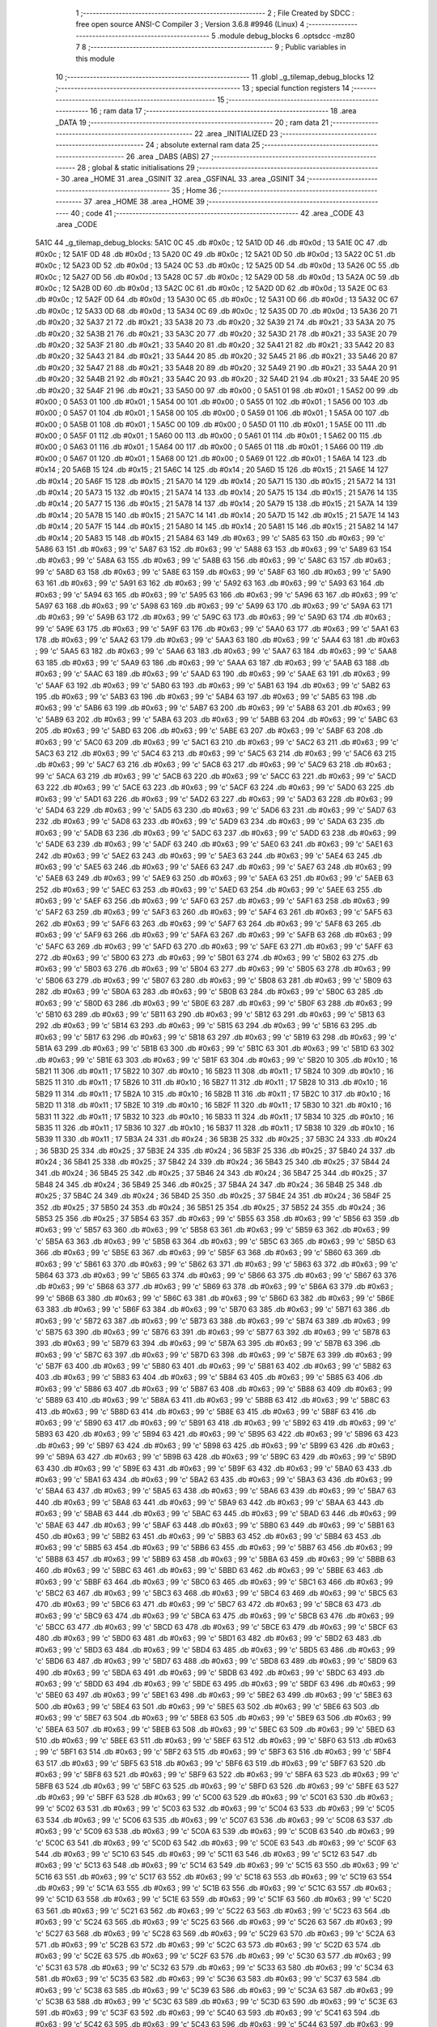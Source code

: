                               1 ;--------------------------------------------------------
                              2 ; File Created by SDCC : free open source ANSI-C Compiler
                              3 ; Version 3.6.8 #9946 (Linux)
                              4 ;--------------------------------------------------------
                              5 	.module debug_blocks
                              6 	.optsdcc -mz80
                              7 	
                              8 ;--------------------------------------------------------
                              9 ; Public variables in this module
                             10 ;--------------------------------------------------------
                             11 	.globl _g_tilemap_debug_blocks
                             12 ;--------------------------------------------------------
                             13 ; special function registers
                             14 ;--------------------------------------------------------
                             15 ;--------------------------------------------------------
                             16 ; ram data
                             17 ;--------------------------------------------------------
                             18 	.area _DATA
                             19 ;--------------------------------------------------------
                             20 ; ram data
                             21 ;--------------------------------------------------------
                             22 	.area _INITIALIZED
                             23 ;--------------------------------------------------------
                             24 ; absolute external ram data
                             25 ;--------------------------------------------------------
                             26 	.area _DABS (ABS)
                             27 ;--------------------------------------------------------
                             28 ; global & static initialisations
                             29 ;--------------------------------------------------------
                             30 	.area _HOME
                             31 	.area _GSINIT
                             32 	.area _GSFINAL
                             33 	.area _GSINIT
                             34 ;--------------------------------------------------------
                             35 ; Home
                             36 ;--------------------------------------------------------
                             37 	.area _HOME
                             38 	.area _HOME
                             39 ;--------------------------------------------------------
                             40 ; code
                             41 ;--------------------------------------------------------
                             42 	.area _CODE
                             43 	.area _CODE
   5A1C                      44 _g_tilemap_debug_blocks:
   5A1C 0C                   45 	.db #0x0c	; 12
   5A1D 0D                   46 	.db #0x0d	; 13
   5A1E 0C                   47 	.db #0x0c	; 12
   5A1F 0D                   48 	.db #0x0d	; 13
   5A20 0C                   49 	.db #0x0c	; 12
   5A21 0D                   50 	.db #0x0d	; 13
   5A22 0C                   51 	.db #0x0c	; 12
   5A23 0D                   52 	.db #0x0d	; 13
   5A24 0C                   53 	.db #0x0c	; 12
   5A25 0D                   54 	.db #0x0d	; 13
   5A26 0C                   55 	.db #0x0c	; 12
   5A27 0D                   56 	.db #0x0d	; 13
   5A28 0C                   57 	.db #0x0c	; 12
   5A29 0D                   58 	.db #0x0d	; 13
   5A2A 0C                   59 	.db #0x0c	; 12
   5A2B 0D                   60 	.db #0x0d	; 13
   5A2C 0C                   61 	.db #0x0c	; 12
   5A2D 0D                   62 	.db #0x0d	; 13
   5A2E 0C                   63 	.db #0x0c	; 12
   5A2F 0D                   64 	.db #0x0d	; 13
   5A30 0C                   65 	.db #0x0c	; 12
   5A31 0D                   66 	.db #0x0d	; 13
   5A32 0C                   67 	.db #0x0c	; 12
   5A33 0D                   68 	.db #0x0d	; 13
   5A34 0C                   69 	.db #0x0c	; 12
   5A35 0D                   70 	.db #0x0d	; 13
   5A36 20                   71 	.db #0x20	; 32
   5A37 21                   72 	.db #0x21	; 33
   5A38 20                   73 	.db #0x20	; 32
   5A39 21                   74 	.db #0x21	; 33
   5A3A 20                   75 	.db #0x20	; 32
   5A3B 21                   76 	.db #0x21	; 33
   5A3C 20                   77 	.db #0x20	; 32
   5A3D 21                   78 	.db #0x21	; 33
   5A3E 20                   79 	.db #0x20	; 32
   5A3F 21                   80 	.db #0x21	; 33
   5A40 20                   81 	.db #0x20	; 32
   5A41 21                   82 	.db #0x21	; 33
   5A42 20                   83 	.db #0x20	; 32
   5A43 21                   84 	.db #0x21	; 33
   5A44 20                   85 	.db #0x20	; 32
   5A45 21                   86 	.db #0x21	; 33
   5A46 20                   87 	.db #0x20	; 32
   5A47 21                   88 	.db #0x21	; 33
   5A48 20                   89 	.db #0x20	; 32
   5A49 21                   90 	.db #0x21	; 33
   5A4A 20                   91 	.db #0x20	; 32
   5A4B 21                   92 	.db #0x21	; 33
   5A4C 20                   93 	.db #0x20	; 32
   5A4D 21                   94 	.db #0x21	; 33
   5A4E 20                   95 	.db #0x20	; 32
   5A4F 21                   96 	.db #0x21	; 33
   5A50 00                   97 	.db #0x00	; 0
   5A51 01                   98 	.db #0x01	; 1
   5A52 00                   99 	.db #0x00	; 0
   5A53 01                  100 	.db #0x01	; 1
   5A54 00                  101 	.db #0x00	; 0
   5A55 01                  102 	.db #0x01	; 1
   5A56 00                  103 	.db #0x00	; 0
   5A57 01                  104 	.db #0x01	; 1
   5A58 00                  105 	.db #0x00	; 0
   5A59 01                  106 	.db #0x01	; 1
   5A5A 00                  107 	.db #0x00	; 0
   5A5B 01                  108 	.db #0x01	; 1
   5A5C 00                  109 	.db #0x00	; 0
   5A5D 01                  110 	.db #0x01	; 1
   5A5E 00                  111 	.db #0x00	; 0
   5A5F 01                  112 	.db #0x01	; 1
   5A60 00                  113 	.db #0x00	; 0
   5A61 01                  114 	.db #0x01	; 1
   5A62 00                  115 	.db #0x00	; 0
   5A63 01                  116 	.db #0x01	; 1
   5A64 00                  117 	.db #0x00	; 0
   5A65 01                  118 	.db #0x01	; 1
   5A66 00                  119 	.db #0x00	; 0
   5A67 01                  120 	.db #0x01	; 1
   5A68 00                  121 	.db #0x00	; 0
   5A69 01                  122 	.db #0x01	; 1
   5A6A 14                  123 	.db #0x14	; 20
   5A6B 15                  124 	.db #0x15	; 21
   5A6C 14                  125 	.db #0x14	; 20
   5A6D 15                  126 	.db #0x15	; 21
   5A6E 14                  127 	.db #0x14	; 20
   5A6F 15                  128 	.db #0x15	; 21
   5A70 14                  129 	.db #0x14	; 20
   5A71 15                  130 	.db #0x15	; 21
   5A72 14                  131 	.db #0x14	; 20
   5A73 15                  132 	.db #0x15	; 21
   5A74 14                  133 	.db #0x14	; 20
   5A75 15                  134 	.db #0x15	; 21
   5A76 14                  135 	.db #0x14	; 20
   5A77 15                  136 	.db #0x15	; 21
   5A78 14                  137 	.db #0x14	; 20
   5A79 15                  138 	.db #0x15	; 21
   5A7A 14                  139 	.db #0x14	; 20
   5A7B 15                  140 	.db #0x15	; 21
   5A7C 14                  141 	.db #0x14	; 20
   5A7D 15                  142 	.db #0x15	; 21
   5A7E 14                  143 	.db #0x14	; 20
   5A7F 15                  144 	.db #0x15	; 21
   5A80 14                  145 	.db #0x14	; 20
   5A81 15                  146 	.db #0x15	; 21
   5A82 14                  147 	.db #0x14	; 20
   5A83 15                  148 	.db #0x15	; 21
   5A84 63                  149 	.db #0x63	; 99	'c'
   5A85 63                  150 	.db #0x63	; 99	'c'
   5A86 63                  151 	.db #0x63	; 99	'c'
   5A87 63                  152 	.db #0x63	; 99	'c'
   5A88 63                  153 	.db #0x63	; 99	'c'
   5A89 63                  154 	.db #0x63	; 99	'c'
   5A8A 63                  155 	.db #0x63	; 99	'c'
   5A8B 63                  156 	.db #0x63	; 99	'c'
   5A8C 63                  157 	.db #0x63	; 99	'c'
   5A8D 63                  158 	.db #0x63	; 99	'c'
   5A8E 63                  159 	.db #0x63	; 99	'c'
   5A8F 63                  160 	.db #0x63	; 99	'c'
   5A90 63                  161 	.db #0x63	; 99	'c'
   5A91 63                  162 	.db #0x63	; 99	'c'
   5A92 63                  163 	.db #0x63	; 99	'c'
   5A93 63                  164 	.db #0x63	; 99	'c'
   5A94 63                  165 	.db #0x63	; 99	'c'
   5A95 63                  166 	.db #0x63	; 99	'c'
   5A96 63                  167 	.db #0x63	; 99	'c'
   5A97 63                  168 	.db #0x63	; 99	'c'
   5A98 63                  169 	.db #0x63	; 99	'c'
   5A99 63                  170 	.db #0x63	; 99	'c'
   5A9A 63                  171 	.db #0x63	; 99	'c'
   5A9B 63                  172 	.db #0x63	; 99	'c'
   5A9C 63                  173 	.db #0x63	; 99	'c'
   5A9D 63                  174 	.db #0x63	; 99	'c'
   5A9E 63                  175 	.db #0x63	; 99	'c'
   5A9F 63                  176 	.db #0x63	; 99	'c'
   5AA0 63                  177 	.db #0x63	; 99	'c'
   5AA1 63                  178 	.db #0x63	; 99	'c'
   5AA2 63                  179 	.db #0x63	; 99	'c'
   5AA3 63                  180 	.db #0x63	; 99	'c'
   5AA4 63                  181 	.db #0x63	; 99	'c'
   5AA5 63                  182 	.db #0x63	; 99	'c'
   5AA6 63                  183 	.db #0x63	; 99	'c'
   5AA7 63                  184 	.db #0x63	; 99	'c'
   5AA8 63                  185 	.db #0x63	; 99	'c'
   5AA9 63                  186 	.db #0x63	; 99	'c'
   5AAA 63                  187 	.db #0x63	; 99	'c'
   5AAB 63                  188 	.db #0x63	; 99	'c'
   5AAC 63                  189 	.db #0x63	; 99	'c'
   5AAD 63                  190 	.db #0x63	; 99	'c'
   5AAE 63                  191 	.db #0x63	; 99	'c'
   5AAF 63                  192 	.db #0x63	; 99	'c'
   5AB0 63                  193 	.db #0x63	; 99	'c'
   5AB1 63                  194 	.db #0x63	; 99	'c'
   5AB2 63                  195 	.db #0x63	; 99	'c'
   5AB3 63                  196 	.db #0x63	; 99	'c'
   5AB4 63                  197 	.db #0x63	; 99	'c'
   5AB5 63                  198 	.db #0x63	; 99	'c'
   5AB6 63                  199 	.db #0x63	; 99	'c'
   5AB7 63                  200 	.db #0x63	; 99	'c'
   5AB8 63                  201 	.db #0x63	; 99	'c'
   5AB9 63                  202 	.db #0x63	; 99	'c'
   5ABA 63                  203 	.db #0x63	; 99	'c'
   5ABB 63                  204 	.db #0x63	; 99	'c'
   5ABC 63                  205 	.db #0x63	; 99	'c'
   5ABD 63                  206 	.db #0x63	; 99	'c'
   5ABE 63                  207 	.db #0x63	; 99	'c'
   5ABF 63                  208 	.db #0x63	; 99	'c'
   5AC0 63                  209 	.db #0x63	; 99	'c'
   5AC1 63                  210 	.db #0x63	; 99	'c'
   5AC2 63                  211 	.db #0x63	; 99	'c'
   5AC3 63                  212 	.db #0x63	; 99	'c'
   5AC4 63                  213 	.db #0x63	; 99	'c'
   5AC5 63                  214 	.db #0x63	; 99	'c'
   5AC6 63                  215 	.db #0x63	; 99	'c'
   5AC7 63                  216 	.db #0x63	; 99	'c'
   5AC8 63                  217 	.db #0x63	; 99	'c'
   5AC9 63                  218 	.db #0x63	; 99	'c'
   5ACA 63                  219 	.db #0x63	; 99	'c'
   5ACB 63                  220 	.db #0x63	; 99	'c'
   5ACC 63                  221 	.db #0x63	; 99	'c'
   5ACD 63                  222 	.db #0x63	; 99	'c'
   5ACE 63                  223 	.db #0x63	; 99	'c'
   5ACF 63                  224 	.db #0x63	; 99	'c'
   5AD0 63                  225 	.db #0x63	; 99	'c'
   5AD1 63                  226 	.db #0x63	; 99	'c'
   5AD2 63                  227 	.db #0x63	; 99	'c'
   5AD3 63                  228 	.db #0x63	; 99	'c'
   5AD4 63                  229 	.db #0x63	; 99	'c'
   5AD5 63                  230 	.db #0x63	; 99	'c'
   5AD6 63                  231 	.db #0x63	; 99	'c'
   5AD7 63                  232 	.db #0x63	; 99	'c'
   5AD8 63                  233 	.db #0x63	; 99	'c'
   5AD9 63                  234 	.db #0x63	; 99	'c'
   5ADA 63                  235 	.db #0x63	; 99	'c'
   5ADB 63                  236 	.db #0x63	; 99	'c'
   5ADC 63                  237 	.db #0x63	; 99	'c'
   5ADD 63                  238 	.db #0x63	; 99	'c'
   5ADE 63                  239 	.db #0x63	; 99	'c'
   5ADF 63                  240 	.db #0x63	; 99	'c'
   5AE0 63                  241 	.db #0x63	; 99	'c'
   5AE1 63                  242 	.db #0x63	; 99	'c'
   5AE2 63                  243 	.db #0x63	; 99	'c'
   5AE3 63                  244 	.db #0x63	; 99	'c'
   5AE4 63                  245 	.db #0x63	; 99	'c'
   5AE5 63                  246 	.db #0x63	; 99	'c'
   5AE6 63                  247 	.db #0x63	; 99	'c'
   5AE7 63                  248 	.db #0x63	; 99	'c'
   5AE8 63                  249 	.db #0x63	; 99	'c'
   5AE9 63                  250 	.db #0x63	; 99	'c'
   5AEA 63                  251 	.db #0x63	; 99	'c'
   5AEB 63                  252 	.db #0x63	; 99	'c'
   5AEC 63                  253 	.db #0x63	; 99	'c'
   5AED 63                  254 	.db #0x63	; 99	'c'
   5AEE 63                  255 	.db #0x63	; 99	'c'
   5AEF 63                  256 	.db #0x63	; 99	'c'
   5AF0 63                  257 	.db #0x63	; 99	'c'
   5AF1 63                  258 	.db #0x63	; 99	'c'
   5AF2 63                  259 	.db #0x63	; 99	'c'
   5AF3 63                  260 	.db #0x63	; 99	'c'
   5AF4 63                  261 	.db #0x63	; 99	'c'
   5AF5 63                  262 	.db #0x63	; 99	'c'
   5AF6 63                  263 	.db #0x63	; 99	'c'
   5AF7 63                  264 	.db #0x63	; 99	'c'
   5AF8 63                  265 	.db #0x63	; 99	'c'
   5AF9 63                  266 	.db #0x63	; 99	'c'
   5AFA 63                  267 	.db #0x63	; 99	'c'
   5AFB 63                  268 	.db #0x63	; 99	'c'
   5AFC 63                  269 	.db #0x63	; 99	'c'
   5AFD 63                  270 	.db #0x63	; 99	'c'
   5AFE 63                  271 	.db #0x63	; 99	'c'
   5AFF 63                  272 	.db #0x63	; 99	'c'
   5B00 63                  273 	.db #0x63	; 99	'c'
   5B01 63                  274 	.db #0x63	; 99	'c'
   5B02 63                  275 	.db #0x63	; 99	'c'
   5B03 63                  276 	.db #0x63	; 99	'c'
   5B04 63                  277 	.db #0x63	; 99	'c'
   5B05 63                  278 	.db #0x63	; 99	'c'
   5B06 63                  279 	.db #0x63	; 99	'c'
   5B07 63                  280 	.db #0x63	; 99	'c'
   5B08 63                  281 	.db #0x63	; 99	'c'
   5B09 63                  282 	.db #0x63	; 99	'c'
   5B0A 63                  283 	.db #0x63	; 99	'c'
   5B0B 63                  284 	.db #0x63	; 99	'c'
   5B0C 63                  285 	.db #0x63	; 99	'c'
   5B0D 63                  286 	.db #0x63	; 99	'c'
   5B0E 63                  287 	.db #0x63	; 99	'c'
   5B0F 63                  288 	.db #0x63	; 99	'c'
   5B10 63                  289 	.db #0x63	; 99	'c'
   5B11 63                  290 	.db #0x63	; 99	'c'
   5B12 63                  291 	.db #0x63	; 99	'c'
   5B13 63                  292 	.db #0x63	; 99	'c'
   5B14 63                  293 	.db #0x63	; 99	'c'
   5B15 63                  294 	.db #0x63	; 99	'c'
   5B16 63                  295 	.db #0x63	; 99	'c'
   5B17 63                  296 	.db #0x63	; 99	'c'
   5B18 63                  297 	.db #0x63	; 99	'c'
   5B19 63                  298 	.db #0x63	; 99	'c'
   5B1A 63                  299 	.db #0x63	; 99	'c'
   5B1B 63                  300 	.db #0x63	; 99	'c'
   5B1C 63                  301 	.db #0x63	; 99	'c'
   5B1D 63                  302 	.db #0x63	; 99	'c'
   5B1E 63                  303 	.db #0x63	; 99	'c'
   5B1F 63                  304 	.db #0x63	; 99	'c'
   5B20 10                  305 	.db #0x10	; 16
   5B21 11                  306 	.db #0x11	; 17
   5B22 10                  307 	.db #0x10	; 16
   5B23 11                  308 	.db #0x11	; 17
   5B24 10                  309 	.db #0x10	; 16
   5B25 11                  310 	.db #0x11	; 17
   5B26 10                  311 	.db #0x10	; 16
   5B27 11                  312 	.db #0x11	; 17
   5B28 10                  313 	.db #0x10	; 16
   5B29 11                  314 	.db #0x11	; 17
   5B2A 10                  315 	.db #0x10	; 16
   5B2B 11                  316 	.db #0x11	; 17
   5B2C 10                  317 	.db #0x10	; 16
   5B2D 11                  318 	.db #0x11	; 17
   5B2E 10                  319 	.db #0x10	; 16
   5B2F 11                  320 	.db #0x11	; 17
   5B30 10                  321 	.db #0x10	; 16
   5B31 11                  322 	.db #0x11	; 17
   5B32 10                  323 	.db #0x10	; 16
   5B33 11                  324 	.db #0x11	; 17
   5B34 10                  325 	.db #0x10	; 16
   5B35 11                  326 	.db #0x11	; 17
   5B36 10                  327 	.db #0x10	; 16
   5B37 11                  328 	.db #0x11	; 17
   5B38 10                  329 	.db #0x10	; 16
   5B39 11                  330 	.db #0x11	; 17
   5B3A 24                  331 	.db #0x24	; 36
   5B3B 25                  332 	.db #0x25	; 37
   5B3C 24                  333 	.db #0x24	; 36
   5B3D 25                  334 	.db #0x25	; 37
   5B3E 24                  335 	.db #0x24	; 36
   5B3F 25                  336 	.db #0x25	; 37
   5B40 24                  337 	.db #0x24	; 36
   5B41 25                  338 	.db #0x25	; 37
   5B42 24                  339 	.db #0x24	; 36
   5B43 25                  340 	.db #0x25	; 37
   5B44 24                  341 	.db #0x24	; 36
   5B45 25                  342 	.db #0x25	; 37
   5B46 24                  343 	.db #0x24	; 36
   5B47 25                  344 	.db #0x25	; 37
   5B48 24                  345 	.db #0x24	; 36
   5B49 25                  346 	.db #0x25	; 37
   5B4A 24                  347 	.db #0x24	; 36
   5B4B 25                  348 	.db #0x25	; 37
   5B4C 24                  349 	.db #0x24	; 36
   5B4D 25                  350 	.db #0x25	; 37
   5B4E 24                  351 	.db #0x24	; 36
   5B4F 25                  352 	.db #0x25	; 37
   5B50 24                  353 	.db #0x24	; 36
   5B51 25                  354 	.db #0x25	; 37
   5B52 24                  355 	.db #0x24	; 36
   5B53 25                  356 	.db #0x25	; 37
   5B54 63                  357 	.db #0x63	; 99	'c'
   5B55 63                  358 	.db #0x63	; 99	'c'
   5B56 63                  359 	.db #0x63	; 99	'c'
   5B57 63                  360 	.db #0x63	; 99	'c'
   5B58 63                  361 	.db #0x63	; 99	'c'
   5B59 63                  362 	.db #0x63	; 99	'c'
   5B5A 63                  363 	.db #0x63	; 99	'c'
   5B5B 63                  364 	.db #0x63	; 99	'c'
   5B5C 63                  365 	.db #0x63	; 99	'c'
   5B5D 63                  366 	.db #0x63	; 99	'c'
   5B5E 63                  367 	.db #0x63	; 99	'c'
   5B5F 63                  368 	.db #0x63	; 99	'c'
   5B60 63                  369 	.db #0x63	; 99	'c'
   5B61 63                  370 	.db #0x63	; 99	'c'
   5B62 63                  371 	.db #0x63	; 99	'c'
   5B63 63                  372 	.db #0x63	; 99	'c'
   5B64 63                  373 	.db #0x63	; 99	'c'
   5B65 63                  374 	.db #0x63	; 99	'c'
   5B66 63                  375 	.db #0x63	; 99	'c'
   5B67 63                  376 	.db #0x63	; 99	'c'
   5B68 63                  377 	.db #0x63	; 99	'c'
   5B69 63                  378 	.db #0x63	; 99	'c'
   5B6A 63                  379 	.db #0x63	; 99	'c'
   5B6B 63                  380 	.db #0x63	; 99	'c'
   5B6C 63                  381 	.db #0x63	; 99	'c'
   5B6D 63                  382 	.db #0x63	; 99	'c'
   5B6E 63                  383 	.db #0x63	; 99	'c'
   5B6F 63                  384 	.db #0x63	; 99	'c'
   5B70 63                  385 	.db #0x63	; 99	'c'
   5B71 63                  386 	.db #0x63	; 99	'c'
   5B72 63                  387 	.db #0x63	; 99	'c'
   5B73 63                  388 	.db #0x63	; 99	'c'
   5B74 63                  389 	.db #0x63	; 99	'c'
   5B75 63                  390 	.db #0x63	; 99	'c'
   5B76 63                  391 	.db #0x63	; 99	'c'
   5B77 63                  392 	.db #0x63	; 99	'c'
   5B78 63                  393 	.db #0x63	; 99	'c'
   5B79 63                  394 	.db #0x63	; 99	'c'
   5B7A 63                  395 	.db #0x63	; 99	'c'
   5B7B 63                  396 	.db #0x63	; 99	'c'
   5B7C 63                  397 	.db #0x63	; 99	'c'
   5B7D 63                  398 	.db #0x63	; 99	'c'
   5B7E 63                  399 	.db #0x63	; 99	'c'
   5B7F 63                  400 	.db #0x63	; 99	'c'
   5B80 63                  401 	.db #0x63	; 99	'c'
   5B81 63                  402 	.db #0x63	; 99	'c'
   5B82 63                  403 	.db #0x63	; 99	'c'
   5B83 63                  404 	.db #0x63	; 99	'c'
   5B84 63                  405 	.db #0x63	; 99	'c'
   5B85 63                  406 	.db #0x63	; 99	'c'
   5B86 63                  407 	.db #0x63	; 99	'c'
   5B87 63                  408 	.db #0x63	; 99	'c'
   5B88 63                  409 	.db #0x63	; 99	'c'
   5B89 63                  410 	.db #0x63	; 99	'c'
   5B8A 63                  411 	.db #0x63	; 99	'c'
   5B8B 63                  412 	.db #0x63	; 99	'c'
   5B8C 63                  413 	.db #0x63	; 99	'c'
   5B8D 63                  414 	.db #0x63	; 99	'c'
   5B8E 63                  415 	.db #0x63	; 99	'c'
   5B8F 63                  416 	.db #0x63	; 99	'c'
   5B90 63                  417 	.db #0x63	; 99	'c'
   5B91 63                  418 	.db #0x63	; 99	'c'
   5B92 63                  419 	.db #0x63	; 99	'c'
   5B93 63                  420 	.db #0x63	; 99	'c'
   5B94 63                  421 	.db #0x63	; 99	'c'
   5B95 63                  422 	.db #0x63	; 99	'c'
   5B96 63                  423 	.db #0x63	; 99	'c'
   5B97 63                  424 	.db #0x63	; 99	'c'
   5B98 63                  425 	.db #0x63	; 99	'c'
   5B99 63                  426 	.db #0x63	; 99	'c'
   5B9A 63                  427 	.db #0x63	; 99	'c'
   5B9B 63                  428 	.db #0x63	; 99	'c'
   5B9C 63                  429 	.db #0x63	; 99	'c'
   5B9D 63                  430 	.db #0x63	; 99	'c'
   5B9E 63                  431 	.db #0x63	; 99	'c'
   5B9F 63                  432 	.db #0x63	; 99	'c'
   5BA0 63                  433 	.db #0x63	; 99	'c'
   5BA1 63                  434 	.db #0x63	; 99	'c'
   5BA2 63                  435 	.db #0x63	; 99	'c'
   5BA3 63                  436 	.db #0x63	; 99	'c'
   5BA4 63                  437 	.db #0x63	; 99	'c'
   5BA5 63                  438 	.db #0x63	; 99	'c'
   5BA6 63                  439 	.db #0x63	; 99	'c'
   5BA7 63                  440 	.db #0x63	; 99	'c'
   5BA8 63                  441 	.db #0x63	; 99	'c'
   5BA9 63                  442 	.db #0x63	; 99	'c'
   5BAA 63                  443 	.db #0x63	; 99	'c'
   5BAB 63                  444 	.db #0x63	; 99	'c'
   5BAC 63                  445 	.db #0x63	; 99	'c'
   5BAD 63                  446 	.db #0x63	; 99	'c'
   5BAE 63                  447 	.db #0x63	; 99	'c'
   5BAF 63                  448 	.db #0x63	; 99	'c'
   5BB0 63                  449 	.db #0x63	; 99	'c'
   5BB1 63                  450 	.db #0x63	; 99	'c'
   5BB2 63                  451 	.db #0x63	; 99	'c'
   5BB3 63                  452 	.db #0x63	; 99	'c'
   5BB4 63                  453 	.db #0x63	; 99	'c'
   5BB5 63                  454 	.db #0x63	; 99	'c'
   5BB6 63                  455 	.db #0x63	; 99	'c'
   5BB7 63                  456 	.db #0x63	; 99	'c'
   5BB8 63                  457 	.db #0x63	; 99	'c'
   5BB9 63                  458 	.db #0x63	; 99	'c'
   5BBA 63                  459 	.db #0x63	; 99	'c'
   5BBB 63                  460 	.db #0x63	; 99	'c'
   5BBC 63                  461 	.db #0x63	; 99	'c'
   5BBD 63                  462 	.db #0x63	; 99	'c'
   5BBE 63                  463 	.db #0x63	; 99	'c'
   5BBF 63                  464 	.db #0x63	; 99	'c'
   5BC0 63                  465 	.db #0x63	; 99	'c'
   5BC1 63                  466 	.db #0x63	; 99	'c'
   5BC2 63                  467 	.db #0x63	; 99	'c'
   5BC3 63                  468 	.db #0x63	; 99	'c'
   5BC4 63                  469 	.db #0x63	; 99	'c'
   5BC5 63                  470 	.db #0x63	; 99	'c'
   5BC6 63                  471 	.db #0x63	; 99	'c'
   5BC7 63                  472 	.db #0x63	; 99	'c'
   5BC8 63                  473 	.db #0x63	; 99	'c'
   5BC9 63                  474 	.db #0x63	; 99	'c'
   5BCA 63                  475 	.db #0x63	; 99	'c'
   5BCB 63                  476 	.db #0x63	; 99	'c'
   5BCC 63                  477 	.db #0x63	; 99	'c'
   5BCD 63                  478 	.db #0x63	; 99	'c'
   5BCE 63                  479 	.db #0x63	; 99	'c'
   5BCF 63                  480 	.db #0x63	; 99	'c'
   5BD0 63                  481 	.db #0x63	; 99	'c'
   5BD1 63                  482 	.db #0x63	; 99	'c'
   5BD2 63                  483 	.db #0x63	; 99	'c'
   5BD3 63                  484 	.db #0x63	; 99	'c'
   5BD4 63                  485 	.db #0x63	; 99	'c'
   5BD5 63                  486 	.db #0x63	; 99	'c'
   5BD6 63                  487 	.db #0x63	; 99	'c'
   5BD7 63                  488 	.db #0x63	; 99	'c'
   5BD8 63                  489 	.db #0x63	; 99	'c'
   5BD9 63                  490 	.db #0x63	; 99	'c'
   5BDA 63                  491 	.db #0x63	; 99	'c'
   5BDB 63                  492 	.db #0x63	; 99	'c'
   5BDC 63                  493 	.db #0x63	; 99	'c'
   5BDD 63                  494 	.db #0x63	; 99	'c'
   5BDE 63                  495 	.db #0x63	; 99	'c'
   5BDF 63                  496 	.db #0x63	; 99	'c'
   5BE0 63                  497 	.db #0x63	; 99	'c'
   5BE1 63                  498 	.db #0x63	; 99	'c'
   5BE2 63                  499 	.db #0x63	; 99	'c'
   5BE3 63                  500 	.db #0x63	; 99	'c'
   5BE4 63                  501 	.db #0x63	; 99	'c'
   5BE5 63                  502 	.db #0x63	; 99	'c'
   5BE6 63                  503 	.db #0x63	; 99	'c'
   5BE7 63                  504 	.db #0x63	; 99	'c'
   5BE8 63                  505 	.db #0x63	; 99	'c'
   5BE9 63                  506 	.db #0x63	; 99	'c'
   5BEA 63                  507 	.db #0x63	; 99	'c'
   5BEB 63                  508 	.db #0x63	; 99	'c'
   5BEC 63                  509 	.db #0x63	; 99	'c'
   5BED 63                  510 	.db #0x63	; 99	'c'
   5BEE 63                  511 	.db #0x63	; 99	'c'
   5BEF 63                  512 	.db #0x63	; 99	'c'
   5BF0 63                  513 	.db #0x63	; 99	'c'
   5BF1 63                  514 	.db #0x63	; 99	'c'
   5BF2 63                  515 	.db #0x63	; 99	'c'
   5BF3 63                  516 	.db #0x63	; 99	'c'
   5BF4 63                  517 	.db #0x63	; 99	'c'
   5BF5 63                  518 	.db #0x63	; 99	'c'
   5BF6 63                  519 	.db #0x63	; 99	'c'
   5BF7 63                  520 	.db #0x63	; 99	'c'
   5BF8 63                  521 	.db #0x63	; 99	'c'
   5BF9 63                  522 	.db #0x63	; 99	'c'
   5BFA 63                  523 	.db #0x63	; 99	'c'
   5BFB 63                  524 	.db #0x63	; 99	'c'
   5BFC 63                  525 	.db #0x63	; 99	'c'
   5BFD 63                  526 	.db #0x63	; 99	'c'
   5BFE 63                  527 	.db #0x63	; 99	'c'
   5BFF 63                  528 	.db #0x63	; 99	'c'
   5C00 63                  529 	.db #0x63	; 99	'c'
   5C01 63                  530 	.db #0x63	; 99	'c'
   5C02 63                  531 	.db #0x63	; 99	'c'
   5C03 63                  532 	.db #0x63	; 99	'c'
   5C04 63                  533 	.db #0x63	; 99	'c'
   5C05 63                  534 	.db #0x63	; 99	'c'
   5C06 63                  535 	.db #0x63	; 99	'c'
   5C07 63                  536 	.db #0x63	; 99	'c'
   5C08 63                  537 	.db #0x63	; 99	'c'
   5C09 63                  538 	.db #0x63	; 99	'c'
   5C0A 63                  539 	.db #0x63	; 99	'c'
   5C0B 63                  540 	.db #0x63	; 99	'c'
   5C0C 63                  541 	.db #0x63	; 99	'c'
   5C0D 63                  542 	.db #0x63	; 99	'c'
   5C0E 63                  543 	.db #0x63	; 99	'c'
   5C0F 63                  544 	.db #0x63	; 99	'c'
   5C10 63                  545 	.db #0x63	; 99	'c'
   5C11 63                  546 	.db #0x63	; 99	'c'
   5C12 63                  547 	.db #0x63	; 99	'c'
   5C13 63                  548 	.db #0x63	; 99	'c'
   5C14 63                  549 	.db #0x63	; 99	'c'
   5C15 63                  550 	.db #0x63	; 99	'c'
   5C16 63                  551 	.db #0x63	; 99	'c'
   5C17 63                  552 	.db #0x63	; 99	'c'
   5C18 63                  553 	.db #0x63	; 99	'c'
   5C19 63                  554 	.db #0x63	; 99	'c'
   5C1A 63                  555 	.db #0x63	; 99	'c'
   5C1B 63                  556 	.db #0x63	; 99	'c'
   5C1C 63                  557 	.db #0x63	; 99	'c'
   5C1D 63                  558 	.db #0x63	; 99	'c'
   5C1E 63                  559 	.db #0x63	; 99	'c'
   5C1F 63                  560 	.db #0x63	; 99	'c'
   5C20 63                  561 	.db #0x63	; 99	'c'
   5C21 63                  562 	.db #0x63	; 99	'c'
   5C22 63                  563 	.db #0x63	; 99	'c'
   5C23 63                  564 	.db #0x63	; 99	'c'
   5C24 63                  565 	.db #0x63	; 99	'c'
   5C25 63                  566 	.db #0x63	; 99	'c'
   5C26 63                  567 	.db #0x63	; 99	'c'
   5C27 63                  568 	.db #0x63	; 99	'c'
   5C28 63                  569 	.db #0x63	; 99	'c'
   5C29 63                  570 	.db #0x63	; 99	'c'
   5C2A 63                  571 	.db #0x63	; 99	'c'
   5C2B 63                  572 	.db #0x63	; 99	'c'
   5C2C 63                  573 	.db #0x63	; 99	'c'
   5C2D 63                  574 	.db #0x63	; 99	'c'
   5C2E 63                  575 	.db #0x63	; 99	'c'
   5C2F 63                  576 	.db #0x63	; 99	'c'
   5C30 63                  577 	.db #0x63	; 99	'c'
   5C31 63                  578 	.db #0x63	; 99	'c'
   5C32 63                  579 	.db #0x63	; 99	'c'
   5C33 63                  580 	.db #0x63	; 99	'c'
   5C34 63                  581 	.db #0x63	; 99	'c'
   5C35 63                  582 	.db #0x63	; 99	'c'
   5C36 63                  583 	.db #0x63	; 99	'c'
   5C37 63                  584 	.db #0x63	; 99	'c'
   5C38 63                  585 	.db #0x63	; 99	'c'
   5C39 63                  586 	.db #0x63	; 99	'c'
   5C3A 63                  587 	.db #0x63	; 99	'c'
   5C3B 63                  588 	.db #0x63	; 99	'c'
   5C3C 63                  589 	.db #0x63	; 99	'c'
   5C3D 63                  590 	.db #0x63	; 99	'c'
   5C3E 63                  591 	.db #0x63	; 99	'c'
   5C3F 63                  592 	.db #0x63	; 99	'c'
   5C40 63                  593 	.db #0x63	; 99	'c'
   5C41 63                  594 	.db #0x63	; 99	'c'
   5C42 63                  595 	.db #0x63	; 99	'c'
   5C43 63                  596 	.db #0x63	; 99	'c'
   5C44 63                  597 	.db #0x63	; 99	'c'
   5C45 63                  598 	.db #0x63	; 99	'c'
   5C46 63                  599 	.db #0x63	; 99	'c'
   5C47 63                  600 	.db #0x63	; 99	'c'
   5C48 63                  601 	.db #0x63	; 99	'c'
   5C49 63                  602 	.db #0x63	; 99	'c'
   5C4A 63                  603 	.db #0x63	; 99	'c'
   5C4B 63                  604 	.db #0x63	; 99	'c'
   5C4C 63                  605 	.db #0x63	; 99	'c'
   5C4D 63                  606 	.db #0x63	; 99	'c'
   5C4E 63                  607 	.db #0x63	; 99	'c'
   5C4F 63                  608 	.db #0x63	; 99	'c'
   5C50 63                  609 	.db #0x63	; 99	'c'
   5C51 63                  610 	.db #0x63	; 99	'c'
   5C52 63                  611 	.db #0x63	; 99	'c'
   5C53 63                  612 	.db #0x63	; 99	'c'
   5C54 63                  613 	.db #0x63	; 99	'c'
   5C55 63                  614 	.db #0x63	; 99	'c'
   5C56 63                  615 	.db #0x63	; 99	'c'
   5C57 63                  616 	.db #0x63	; 99	'c'
   5C58 63                  617 	.db #0x63	; 99	'c'
   5C59 63                  618 	.db #0x63	; 99	'c'
   5C5A 63                  619 	.db #0x63	; 99	'c'
   5C5B 63                  620 	.db #0x63	; 99	'c'
   5C5C 63                  621 	.db #0x63	; 99	'c'
   5C5D 63                  622 	.db #0x63	; 99	'c'
   5C5E 63                  623 	.db #0x63	; 99	'c'
   5C5F 63                  624 	.db #0x63	; 99	'c'
   5C60 63                  625 	.db #0x63	; 99	'c'
   5C61 63                  626 	.db #0x63	; 99	'c'
   5C62 63                  627 	.db #0x63	; 99	'c'
   5C63 63                  628 	.db #0x63	; 99	'c'
   5C64 63                  629 	.db #0x63	; 99	'c'
   5C65 63                  630 	.db #0x63	; 99	'c'
   5C66 63                  631 	.db #0x63	; 99	'c'
   5C67 63                  632 	.db #0x63	; 99	'c'
   5C68 63                  633 	.db #0x63	; 99	'c'
   5C69 63                  634 	.db #0x63	; 99	'c'
   5C6A 63                  635 	.db #0x63	; 99	'c'
   5C6B 63                  636 	.db #0x63	; 99	'c'
   5C6C 63                  637 	.db #0x63	; 99	'c'
   5C6D 63                  638 	.db #0x63	; 99	'c'
   5C6E 63                  639 	.db #0x63	; 99	'c'
   5C6F 63                  640 	.db #0x63	; 99	'c'
   5C70 63                  641 	.db #0x63	; 99	'c'
   5C71 63                  642 	.db #0x63	; 99	'c'
   5C72 63                  643 	.db #0x63	; 99	'c'
   5C73 63                  644 	.db #0x63	; 99	'c'
   5C74 63                  645 	.db #0x63	; 99	'c'
   5C75 63                  646 	.db #0x63	; 99	'c'
   5C76 63                  647 	.db #0x63	; 99	'c'
   5C77 63                  648 	.db #0x63	; 99	'c'
   5C78 63                  649 	.db #0x63	; 99	'c'
   5C79 63                  650 	.db #0x63	; 99	'c'
   5C7A 63                  651 	.db #0x63	; 99	'c'
   5C7B 63                  652 	.db #0x63	; 99	'c'
   5C7C 63                  653 	.db #0x63	; 99	'c'
   5C7D 63                  654 	.db #0x63	; 99	'c'
   5C7E 63                  655 	.db #0x63	; 99	'c'
   5C7F 63                  656 	.db #0x63	; 99	'c'
   5C80 63                  657 	.db #0x63	; 99	'c'
   5C81 63                  658 	.db #0x63	; 99	'c'
   5C82 63                  659 	.db #0x63	; 99	'c'
   5C83 63                  660 	.db #0x63	; 99	'c'
   5C84 63                  661 	.db #0x63	; 99	'c'
   5C85 63                  662 	.db #0x63	; 99	'c'
   5C86 63                  663 	.db #0x63	; 99	'c'
   5C87 63                  664 	.db #0x63	; 99	'c'
   5C88 63                  665 	.db #0x63	; 99	'c'
   5C89 63                  666 	.db #0x63	; 99	'c'
   5C8A 63                  667 	.db #0x63	; 99	'c'
   5C8B 63                  668 	.db #0x63	; 99	'c'
   5C8C 63                  669 	.db #0x63	; 99	'c'
   5C8D 63                  670 	.db #0x63	; 99	'c'
   5C8E 63                  671 	.db #0x63	; 99	'c'
   5C8F 63                  672 	.db #0x63	; 99	'c'
   5C90 63                  673 	.db #0x63	; 99	'c'
   5C91 63                  674 	.db #0x63	; 99	'c'
   5C92 63                  675 	.db #0x63	; 99	'c'
   5C93 63                  676 	.db #0x63	; 99	'c'
   5C94 63                  677 	.db #0x63	; 99	'c'
   5C95 63                  678 	.db #0x63	; 99	'c'
   5C96 63                  679 	.db #0x63	; 99	'c'
   5C97 63                  680 	.db #0x63	; 99	'c'
   5C98 63                  681 	.db #0x63	; 99	'c'
   5C99 63                  682 	.db #0x63	; 99	'c'
   5C9A 63                  683 	.db #0x63	; 99	'c'
   5C9B 63                  684 	.db #0x63	; 99	'c'
   5C9C 63                  685 	.db #0x63	; 99	'c'
   5C9D 63                  686 	.db #0x63	; 99	'c'
   5C9E 63                  687 	.db #0x63	; 99	'c'
   5C9F 63                  688 	.db #0x63	; 99	'c'
   5CA0 63                  689 	.db #0x63	; 99	'c'
   5CA1 63                  690 	.db #0x63	; 99	'c'
   5CA2 63                  691 	.db #0x63	; 99	'c'
   5CA3 63                  692 	.db #0x63	; 99	'c'
   5CA4 63                  693 	.db #0x63	; 99	'c'
   5CA5 63                  694 	.db #0x63	; 99	'c'
   5CA6 63                  695 	.db #0x63	; 99	'c'
   5CA7 63                  696 	.db #0x63	; 99	'c'
   5CA8 63                  697 	.db #0x63	; 99	'c'
   5CA9 63                  698 	.db #0x63	; 99	'c'
   5CAA 63                  699 	.db #0x63	; 99	'c'
   5CAB 63                  700 	.db #0x63	; 99	'c'
   5CAC 63                  701 	.db #0x63	; 99	'c'
   5CAD 63                  702 	.db #0x63	; 99	'c'
   5CAE 63                  703 	.db #0x63	; 99	'c'
   5CAF 63                  704 	.db #0x63	; 99	'c'
   5CB0 63                  705 	.db #0x63	; 99	'c'
   5CB1 63                  706 	.db #0x63	; 99	'c'
   5CB2 63                  707 	.db #0x63	; 99	'c'
   5CB3 63                  708 	.db #0x63	; 99	'c'
   5CB4 63                  709 	.db #0x63	; 99	'c'
   5CB5 63                  710 	.db #0x63	; 99	'c'
   5CB6 63                  711 	.db #0x63	; 99	'c'
   5CB7 63                  712 	.db #0x63	; 99	'c'
   5CB8 63                  713 	.db #0x63	; 99	'c'
   5CB9 63                  714 	.db #0x63	; 99	'c'
   5CBA 63                  715 	.db #0x63	; 99	'c'
   5CBB 63                  716 	.db #0x63	; 99	'c'
   5CBC 63                  717 	.db #0x63	; 99	'c'
   5CBD 63                  718 	.db #0x63	; 99	'c'
   5CBE 63                  719 	.db #0x63	; 99	'c'
   5CBF 63                  720 	.db #0x63	; 99	'c'
   5CC0 63                  721 	.db #0x63	; 99	'c'
   5CC1 63                  722 	.db #0x63	; 99	'c'
   5CC2 63                  723 	.db #0x63	; 99	'c'
   5CC3 63                  724 	.db #0x63	; 99	'c'
   5CC4 63                  725 	.db #0x63	; 99	'c'
   5CC5 63                  726 	.db #0x63	; 99	'c'
   5CC6 63                  727 	.db #0x63	; 99	'c'
   5CC7 63                  728 	.db #0x63	; 99	'c'
   5CC8 63                  729 	.db #0x63	; 99	'c'
   5CC9 63                  730 	.db #0x63	; 99	'c'
   5CCA 63                  731 	.db #0x63	; 99	'c'
   5CCB 63                  732 	.db #0x63	; 99	'c'
   5CCC 63                  733 	.db #0x63	; 99	'c'
   5CCD 63                  734 	.db #0x63	; 99	'c'
   5CCE 63                  735 	.db #0x63	; 99	'c'
   5CCF 63                  736 	.db #0x63	; 99	'c'
   5CD0 63                  737 	.db #0x63	; 99	'c'
   5CD1 63                  738 	.db #0x63	; 99	'c'
   5CD2 63                  739 	.db #0x63	; 99	'c'
   5CD3 63                  740 	.db #0x63	; 99	'c'
   5CD4 63                  741 	.db #0x63	; 99	'c'
   5CD5 63                  742 	.db #0x63	; 99	'c'
   5CD6 63                  743 	.db #0x63	; 99	'c'
   5CD7 63                  744 	.db #0x63	; 99	'c'
   5CD8 63                  745 	.db #0x63	; 99	'c'
   5CD9 63                  746 	.db #0x63	; 99	'c'
   5CDA 63                  747 	.db #0x63	; 99	'c'
   5CDB 63                  748 	.db #0x63	; 99	'c'
   5CDC 63                  749 	.db #0x63	; 99	'c'
   5CDD 63                  750 	.db #0x63	; 99	'c'
   5CDE 63                  751 	.db #0x63	; 99	'c'
   5CDF 63                  752 	.db #0x63	; 99	'c'
   5CE0 63                  753 	.db #0x63	; 99	'c'
   5CE1 63                  754 	.db #0x63	; 99	'c'
   5CE2 63                  755 	.db #0x63	; 99	'c'
   5CE3 63                  756 	.db #0x63	; 99	'c'
   5CE4 63                  757 	.db #0x63	; 99	'c'
   5CE5 63                  758 	.db #0x63	; 99	'c'
   5CE6 63                  759 	.db #0x63	; 99	'c'
   5CE7 63                  760 	.db #0x63	; 99	'c'
   5CE8 63                  761 	.db #0x63	; 99	'c'
   5CE9 63                  762 	.db #0x63	; 99	'c'
   5CEA 63                  763 	.db #0x63	; 99	'c'
   5CEB 63                  764 	.db #0x63	; 99	'c'
   5CEC 63                  765 	.db #0x63	; 99	'c'
   5CED 63                  766 	.db #0x63	; 99	'c'
   5CEE 63                  767 	.db #0x63	; 99	'c'
   5CEF 63                  768 	.db #0x63	; 99	'c'
   5CF0 63                  769 	.db #0x63	; 99	'c'
   5CF1 63                  770 	.db #0x63	; 99	'c'
   5CF2 63                  771 	.db #0x63	; 99	'c'
   5CF3 63                  772 	.db #0x63	; 99	'c'
                            773 	.area _INITIALIZER
                            774 	.area _CABS (ABS)

